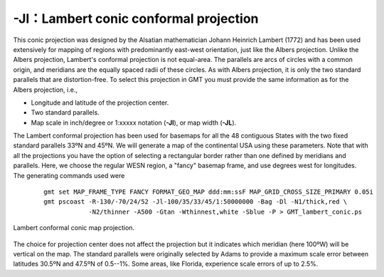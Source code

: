 -Jl：Lambert conic conformal projection
=======================================

This conic projection was designed by the Alsatian mathematician Johann
Heinrich Lambert (1772) and has been used extensively for mapping of
regions with predominantly east-west orientation, just like the Albers
projection. Unlike the Albers projection, Lambert's conformal projection
is not equal-area. The parallels are arcs of circles with a common
origin, and meridians are the equally spaced radii of these circles. As
with Albers projection, it is only the two standard parallels that are
distortion-free. To select this projection in GMT you must provide the
same information as for the Albers projection, i.e.,

-  Longitude and latitude of the projection center.

-  Two standard parallels.

-  Map scale in inch/degree or 1:xxxxx notation (**-Jl**), or map width (**-JL**).

The Lambert conformal projection has been used for basemaps for all the
48 contiguous States with the two fixed standard parallels 33ºN and 45ºN.
We will generate a map of the continental USA using these parameters.
Note that with all the projections you have the option of selecting a
rectangular border rather than one defined by meridians and parallels.
Here, we choose the regular WESN region, a "fancy" basemap frame, and
use degrees west for longitudes. The generating commands used were

   ::

    gmt set MAP_FRAME_TYPE FANCY FORMAT_GEO_MAP ddd:mm:ssF MAP_GRID_CROSS_SIZE_PRIMARY 0.05i
    gmt pscoast -R-130/-70/24/52 -Jl-100/35/33/45/1:50000000 -Bag -Dl -N1/thick,red \
                -N2/thinner -A500 -Gtan -Wthinnest,white -Sblue -P > GMT_lambert_conic.ps

.. figure:: /images/GMT_lambert_conic.*
   :width: 500 px
   :align: center

   Lambert conformal conic map projection.


The choice for projection center does not affect the projection but it
indicates which meridian (here 100ºW) will be vertical on the map. The
standard parallels were originally selected by Adams to provide a
maximum scale error between latitudes 30.5ºN and 47.5ºN of 0.5--1%. Some
areas, like Florida, experience scale errors of up to 2.5%.
